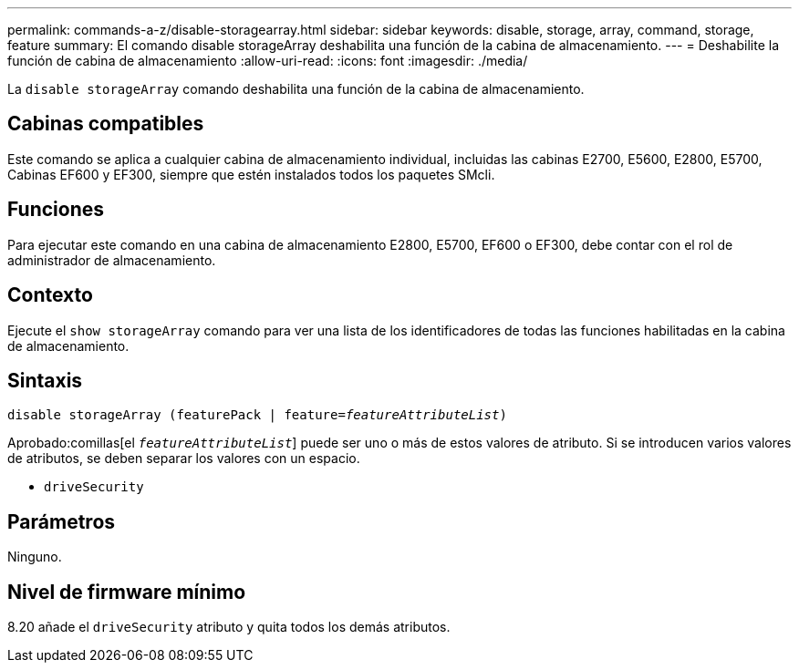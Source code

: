 ---
permalink: commands-a-z/disable-storagearray.html 
sidebar: sidebar 
keywords: disable, storage, array, command, storage, feature 
summary: El comando disable storageArray deshabilita una función de la cabina de almacenamiento. 
---
= Deshabilite la función de cabina de almacenamiento
:allow-uri-read: 
:icons: font
:imagesdir: ./media/


[role="lead"]
La `disable storageArray` comando deshabilita una función de la cabina de almacenamiento.



== Cabinas compatibles

Este comando se aplica a cualquier cabina de almacenamiento individual, incluidas las cabinas E2700, E5600, E2800, E5700, Cabinas EF600 y EF300, siempre que estén instalados todos los paquetes SMcli.



== Funciones

Para ejecutar este comando en una cabina de almacenamiento E2800, E5700, EF600 o EF300, debe contar con el rol de administrador de almacenamiento.



== Contexto

Ejecute el `show storageArray` comando para ver una lista de los identificadores de todas las funciones habilitadas en la cabina de almacenamiento.



== Sintaxis

[listing, subs="+macros"]
----
pass:quotes[disable storageArray (featurePack | feature=_featureAttributeList_)]
----
Aprobado:comillas[el `_featureAttributeList_`] puede ser uno o más de estos valores de atributo. Si se introducen varios valores de atributos, se deben separar los valores con un espacio.

* `driveSecurity`




== Parámetros

Ninguno.



== Nivel de firmware mínimo

8.20 añade el `driveSecurity` atributo y quita todos los demás atributos.
